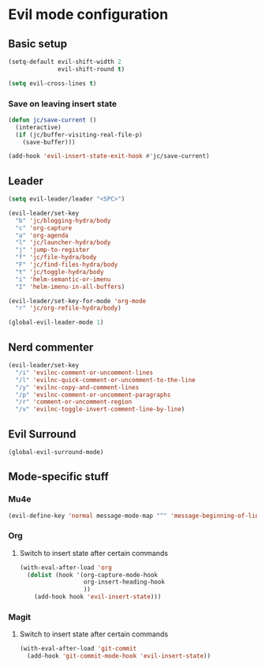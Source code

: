 * Evil mode configuration

** Basic setup

#+BEGIN_SRC emacs-lisp
  (setq-default evil-shift-width 2
                evil-shift-round t)

  (setq evil-cross-lines t)
#+END_SRC

*** Save on leaving insert state

#+BEGIN_SRC emacs-lisp
  (defun jc/save-current ()
    (interactive)
    (if (jc/buffer-visiting-real-file-p)
      (save-buffer)))

  (add-hook 'evil-insert-state-exit-hook #'jc/save-current)
#+END_SRC

** Leader

#+BEGIN_SRC emacs-lisp
  (setq evil-leader/leader "<SPC>")

  (evil-leader/set-key
    "b" 'jc/blogging-hydra/body
    "c" 'org-capture
    "a" 'org-agenda
    "l" 'jc/launcher-hydra/body
    "j" 'jump-to-register
    "f" 'jc/file-hydra/body
    "F" 'jc/find-files-hydra/body
    "t" 'jc/toggle-hydra/body
    "i" 'helm-semantic-or-imenu
    "I" 'helm-imenu-in-all-buffers)

  (evil-leader/set-key-for-mode 'org-mode
    "r" 'jc/org-refile-hydra/body)

  (global-evil-leader-mode 1)
#+END_SRC

** Nerd commenter

#+BEGIN_SRC emacs-lisp
  (evil-leader/set-key
    "/i" 'evilnc-comment-or-uncomment-lines
    "/l" 'evilnc-quick-comment-or-uncomment-to-the-line
    "/y" 'evilnc-copy-and-comment-lines
    "/p" 'evilnc-comment-or-uncomment-paragraphs
    "/r" 'comment-or-uncomment-region
    "/v" 'evilnc-toggle-invert-comment-line-by-line)
#+END_SRC

** Evil Surround

#+BEGIN_SRC emacs-lisp
  (global-evil-surround-mode)
#+END_SRC

** Mode-specific stuff

*** Mu4e

#+BEGIN_SRC emacs-lisp
  (evil-define-key 'normal message-mode-map "^" 'message-beginning-of-line)
#+END_SRC

*** Org

**** Switch to insert state after certain commands

#+BEGIN_SRC emacs-lisp
  (with-eval-after-load 'org
    (dolist (hook '(org-capture-mode-hook
                    org-insert-heading-hook
                    ))
      (add-hook hook 'evil-insert-state)))
#+END_SRC

*** Magit

**** Switch to insert state after certain commands

#+BEGIN_SRC emacs-lisp
  (with-eval-after-load 'git-commit
    (add-hook 'git-commit-mode-hook 'evil-insert-state))
#+END_SRC
